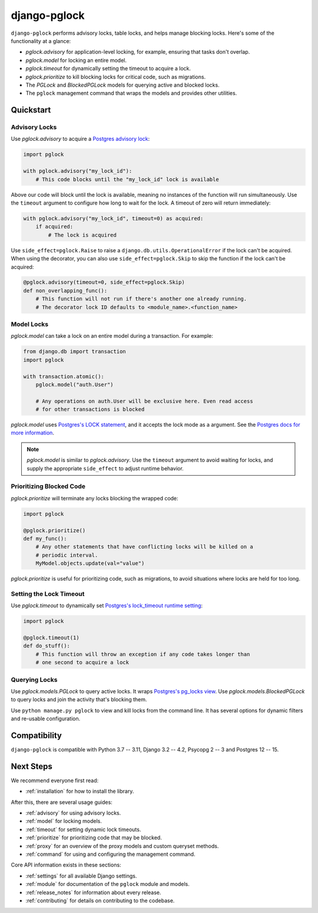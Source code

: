 django-pglock
=============

``django-pglock`` performs advisory locks, table locks, and helps manage blocking locks.
Here's some of the functionality at a glance:

* `pglock.advisory` for application-level locking, for example, ensuring that tasks don't overlap.
* `pglock.model` for locking an entire model.
* `pglock.timeout` for dynamically setting the timeout to acquire a lock.
* `pglock.prioritize` to kill blocking locks for critical code, such as migrations.
* The `PGLock` and `BlockedPGLock` models for querying active and blocked locks.
* The ``pglock`` management command that wraps the models and provides other utilities.

Quickstart
----------

Advisory Locks
~~~~~~~~~~~~~~

Use `pglock.advisory` to acquire a `Postgres advisory lock <https://www.postgresql.org/docs/current/explicit-locking.html#ADVISORY-LOCKS>`__:

.. code-block:: python

    import pglock

    with pglock.advisory("my_lock_id"):
        # This code blocks until the "my_lock_id" lock is available


Above our code will block until the lock is available, meaning
no instances of the function will run simultaneously. Use
the ``timeout`` argument to configure how long to wait for
the lock. A timeout of zero will return immediately:

.. code-block:: python

    with pglock.advisory("my_lock_id", timeout=0) as acquired:
        if acquired:
            # The lock is acquired

Use ``side_effect=pglock.Raise`` to raise a ``django.db.utils.OperationalError`` if
the lock can't be acquired. When using the decorator, you can also use
``side_effect=pglock.Skip`` to skip the function if the lock can't be acquired:

.. code-block:: python

    @pglock.advisory(timeout=0, side_effect=pglock.Skip)
    def non_overlapping_func():
        # This function will not run if there's another one already running.
        # The decorator lock ID defaults to <module_name>.<function_name>

Model Locks
~~~~~~~~~~~

`pglock.model` can take a lock on an entire model during a transaction. For example:

.. code-block:: python

    from django.db import transaction
    import pglock

    with transaction.atomic():
        pglock.model("auth.User")

        # Any operations on auth.User will be exclusive here. Even read access
        # for other transactions is blocked

`pglock.model` uses `Postgres's LOCK statement <https://www.postgresql.org/docs/current/sql-lock.html>`__,
and it accepts the lock mode as a argument. See the
`Postgres docs for more information <https://www.postgresql.org/docs/current/sql-lock.html>`__.

.. note::

    `pglock.model` is similar to `pglock.advisory`. Use the ``timeout`` argument
    to avoid waiting for locks, and supply the appropriate ``side_effect`` to adjust runtime behavior.

Prioritizing Blocked Code
~~~~~~~~~~~~~~~~~~~~~~~~~

`pglock.prioritize` will terminate any locks blocking the wrapped code:

.. code-block:: python

    import pglock

    @pglock.prioritize()
    def my_func():
        # Any other statements that have conflicting locks will be killed on a
        # periodic interval.
        MyModel.objects.update(val="value")

`pglock.prioritize` is useful for prioritizing code, such as migrations, to avoid
situations where locks are held for too long.

Setting the Lock Timeout
~~~~~~~~~~~~~~~~~~~~~~~~

Use `pglock.timeout` to dynamically set `Postgres's lock_timeout runtime
setting <https://www.postgresql.org/docs/current/runtime-config-client.html>`__:

.. code-block:: python

    import pglock

    @pglock.timeout(1)
    def do_stuff():
        # This function will throw an exception if any code takes longer than
        # one second to acquire a lock

Querying Locks
~~~~~~~~~~~~~~

Use `pglock.models.PGLock` to query active locks. It wraps
`Postgres's pg_locks view <https://www.postgresql.org/docs/current/view-pg-locks.html>`__.
Use `pglock.models.BlockedPGLock` to query locks and join the activity that's blocking
them.

Use ``python manage.py pglock`` to view and kill locks from the command line. It has
several options for dynamic filters and re-usable configuration.

Compatibility
-------------

``django-pglock`` is compatible with Python 3.7 -- 3.11, Django 3.2 -- 4.2, Psycopg 2 -- 3 and Postgres 12 -- 15.

Next Steps
----------

We recommend everyone first read:

* :ref:`installation` for how to install the library.

After this, there are several usage guides:

* :ref:`advisory` for using advisory locks.
* :ref:`model` for locking models.
* :ref:`timeout` for setting dynamic lock timeouts.
* :ref:`prioritize` for prioritizing code that may be blocked.
* :ref:`proxy` for an overview of the proxy models and custom queryset methods.
* :ref:`command` for using and configuring the management command.

Core API information exists in these sections:

* :ref:`settings` for all available Django settings.
* :ref:`module` for documentation of the ``pglock`` module and models.
* :ref:`release_notes` for information about every release.
* :ref:`contributing` for details on contributing to the codebase.
